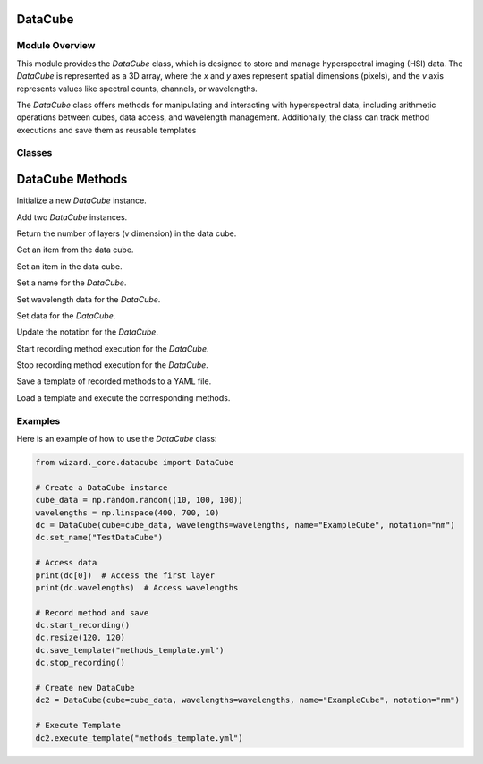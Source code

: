 .. _datacube:

DataCube
--------
.. module:: datacube
   :platform: Unix
   :synopsis: DataCube class for storing hyperspectral imaging (HSI) data.

Module Overview
***************
This module provides the `DataCube` class, which is designed to store and manage hyperspectral imaging (HSI) data. The `DataCube` is represented as a 3D array, where the `x` and `y` axes represent spatial dimensions (pixels), and the `v` axis represents values like spectral counts, channels, or wavelengths.

The `DataCube` class offers methods for manipulating and interacting with hyperspectral data, including arithmetic operations between cubes, data access, and wavelength management. Additionally, the class can track method executions and save them as reusable templates

Classes
*******
DataCube Methods
---------------

.. automethod:: wizard._core.datacube.DataCube.__init__

Initialize a new `DataCube` instance.

.. automethod:: wizard._core.datacube.DataCube.__add__

Add two `DataCube` instances.

.. automethod:: wizard._core.datacube.DataCube.__len__

Return the number of layers (v dimension) in the data cube.

.. automethod:: wizard._core.datacube.DataCube.__getitem__

Get an item from the data cube.

.. automethod:: wizard._core.datacube.DataCube.__setitem__

Set an item in the data cube.

.. automethod:: wizard._core.datacube.DataCube.set_name

Set a name for the `DataCube`.

.. automethod:: wizard._core.datacube.DataCube.set_wavelengths

Set wavelength data for the `DataCube`.

.. automethod:: wizard._core.datacube.DataCube.set_cube

Set data for the `DataCube`.

.. automethod:: wizard._core.datacube.DataCube.set_notation

Update the notation for the `DataCube`.

.. automethod:: wizard._core.datacube.DataCube.start_recording

Start recording method execution for the `DataCube`.

.. automethod:: wizard._core.datacube.DataCube.stop_recording

Stop recording method execution for the `DataCube`.

.. automethod:: wizard._core.datacube.DataCube.save_template

Save a template of recorded methods to a YAML file.

.. automethod:: wizard._core.datacube.DataCube.execute_template

Load a template and execute the corresponding methods.

Examples
********
Here is an example of how to use the `DataCube` class:

.. code-block:: python

    from wizard._core.datacube import DataCube

    # Create a DataCube instance
    cube_data = np.random.random((10, 100, 100))
    wavelengths = np.linspace(400, 700, 10)
    dc = DataCube(cube=cube_data, wavelengths=wavelengths, name="ExampleCube", notation="nm")
    dc.set_name("TestDataCube")

    # Access data
    print(dc[0])  # Access the first layer
    print(dc.wavelengths)  # Access wavelengths

    # Record method and save
    dc.start_recording()
    dc.resize(120, 120)
    dc.save_template("methods_template.yml")
    dc.stop_recording()

    # Create new DataCube
    dc2 = DataCube(cube=cube_data, wavelengths=wavelengths, name="ExampleCube", notation="nm")

    # Execute Template
    dc2.execute_template("methods_template.yml")